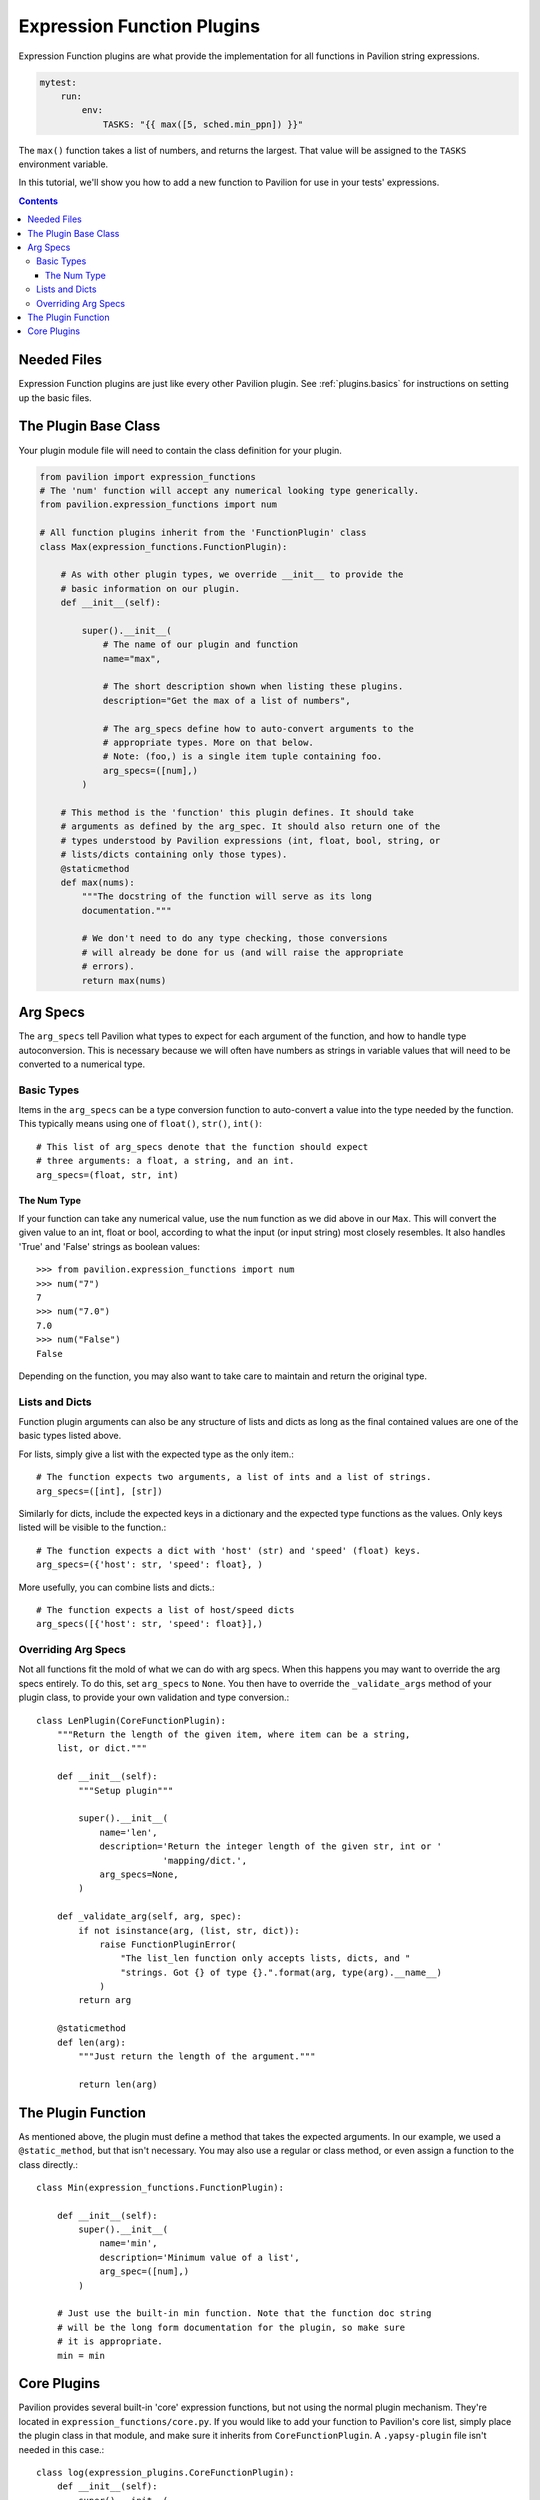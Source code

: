 .. _plugins.expression_functions:

Expression Function Plugins
===========================

Expression Function plugins are what provide the implementation for all
functions in Pavilion string expressions.

.. code-block:: yaml

    mytest:
        run:
            env:
                TASKS: "{{ max([5, sched.min_ppn]) }}"

The ``max()`` function takes a list of numbers, and returns the largest. That
value will be assigned to the ``TASKS`` environment variable.

In this tutorial, we'll show you how to add a new function to Pavilion for
use in your tests' expressions.

.. contents::

Needed Files
------------

Expression Function plugins are just like every other Pavilion plugin. See
:ref:`plugins.basics` for instructions on setting up the basic files.

The Plugin Base Class
---------------------

Your plugin module file will need to contain the class definition for your
plugin.

.. code-block:: python

    from pavilion import expression_functions
    # The 'num' function will accept any numerical looking type generically.
    from pavilion.expression_functions import num

    # All function plugins inherit from the 'FunctionPlugin' class
    class Max(expression_functions.FunctionPlugin):

        # As with other plugin types, we override __init__ to provide the
        # basic information on our plugin.
        def __init__(self):

            super().__init__(
                # The name of our plugin and function
                name="max",

                # The short description shown when listing these plugins.
                description="Get the max of a list of numbers",

                # The arg_specs define how to auto-convert arguments to the
                # appropriate types. More on that below.
                # Note: (foo,) is a single item tuple containing foo.
                arg_specs=([num],)
            )

        # This method is the 'function' this plugin defines. It should take
        # arguments as defined by the arg_spec. It should also return one of the
        # types understood by Pavilion expressions (int, float, bool, string, or
        # lists/dicts containing only those types).
        @staticmethod
        def max(nums):
            """The docstring of the function will serve as its long
            documentation."""

            # We don't need to do any type checking, those conversions
            # will already be done for us (and will raise the appropriate
            # errors).
            return max(nums)

Arg Specs
---------

The ``arg_specs`` tell Pavilion what types to expect for each argument of the
function, and how to handle type autoconversion. This is necessary because we
will often have numbers as strings in variable values that will need to be
converted to a numerical type.

Basic Types
~~~~~~~~~~~

Items in the ``arg_specs`` can be a type conversion function to auto-convert
a value into the type needed by the function. This typically means using one of
``float()``, ``str()``, ``int()``::

    # This list of arg_specs denote that the function should expect
    # three arguments: a float, a string, and an int.
    arg_specs=(float, str, int)


The Num Type
^^^^^^^^^^^^

If your function can take any numerical value, use
the ``num`` function as we did above in our ``Max``. This will convert the
given value to an int, float or bool, according to what the input (or input
string) most closely resembles. It also handles 'True' and 'False' strings as
boolean values::

    >>> from pavilion.expression_functions import num
    >>> num("7")
    7
    >>> num("7.0")
    7.0
    >>> num("False")
    False

Depending on the function, you may also want to take care to maintain and
return the original type.

Lists and Dicts
~~~~~~~~~~~~~~~

Function plugin arguments can also be any structure of lists and dicts as long
as the final contained values are one of the basic types listed above.

For lists, simply give a list with the expected type as the only item.::

    # The function expects two arguments, a list of ints and a list of strings.
    arg_specs=([int], [str])

Similarly for dicts, include the expected keys in a dictionary and the
expected type functions as the values. Only keys listed will be visible
to the function.::

    # The function expects a dict with 'host' (str) and 'speed' (float) keys.
    arg_specs=({'host': str, 'speed': float}, )

More usefully, you can combine lists and dicts.::

    # The function expects a list of host/speed dicts
    arg_specs([{'host': str, 'speed': float}],)

Overriding Arg Specs
~~~~~~~~~~~~~~~~~~~~

Not all functions fit the mold of what we can do with arg specs. When this
happens you may want to override the arg specs entirely. To do this,
set ``arg_specs`` to ``None``. You then have to override the ``_validate_args``
method of your plugin class, to provide your own validation and type
conversion.::

    class LenPlugin(CoreFunctionPlugin):
        """Return the length of the given item, where item can be a string,
        list, or dict."""

        def __init__(self):
            """Setup plugin"""

            super().__init__(
                name='len',
                description='Return the integer length of the given str, int or '
                            'mapping/dict.',
                arg_specs=None,
            )

        def _validate_arg(self, arg, spec):
            if not isinstance(arg, (list, str, dict)):
                raise FunctionPluginError(
                    "The list_len function only accepts lists, dicts, and "
                    "strings. Got {} of type {}.".format(arg, type(arg).__name__)
                )
            return arg

        @staticmethod
        def len(arg):
            """Just return the length of the argument."""

            return len(arg)

The Plugin Function
-------------------

As mentioned above, the plugin must define a method that takes the expected
arguments. In our example, we used a ``@static_method``, but that isn't
necessary. You may also use a regular or class method, or even assign a function
to the class directly.::

    class Min(expression_functions.FunctionPlugin):

        def __init__(self):
            super().__init__(
                name='min',
                description='Minimum value of a list',
                arg_spec=([num],)
            )

        # Just use the built-in min function. Note that the function doc string
        # will be the long form documentation for the plugin, so make sure
        # it is appropriate.
        min = min

Core Plugins
------------

Pavilion provides several built-in 'core' expression functions, but not using
the normal plugin mechanism. They're located in
``expression_functions/core.py``. If you would like to add your function to
Pavilion's core list, simply place the plugin class in that module, and make
sure it inherits from ``CoreFunctionPlugin``. A ``.yapsy-plugin`` file isn't
needed in this case.::

    class log(expression_plugins.CoreFunctionPlugin):
        def __init__(self):
            super().__init__(
                name=log,
                description="Take the log given the number and base."
                arg_specs=(num, num))

        log = math.log


